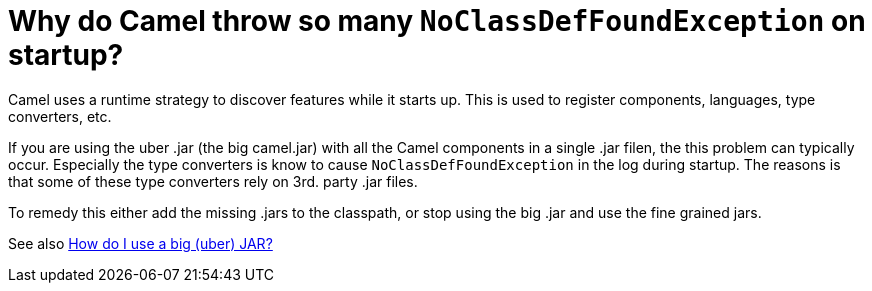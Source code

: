 [[WhydoCamelthrowsomanyNoClassDefFoundExceptiononstartup-WhydoCamelthrowsomanyNoClassDefFoundExceptiononstartup]]
= Why do Camel throw so many `NoClassDefFoundException` on startup?

Camel uses a runtime strategy to discover features while it starts up.
This is used to register components, languages, type converters, etc.

If you are using the uber .jar (the big camel.jar) with all the Camel
components in a single .jar filen, the this problem can typically
occur.
Especially the type converters is know to cause `NoClassDefFoundException`
in the log during startup. The reasons is that some of these type
converters rely on 3rd. party .jar files.

To remedy this either add the missing .jars to the classpath, or stop
using the big .jar and use the fine grained jars.

See also xref:faq/how-do-i-use-a-big-uber-jar.adoc[How do I use a big (uber) JAR?]
